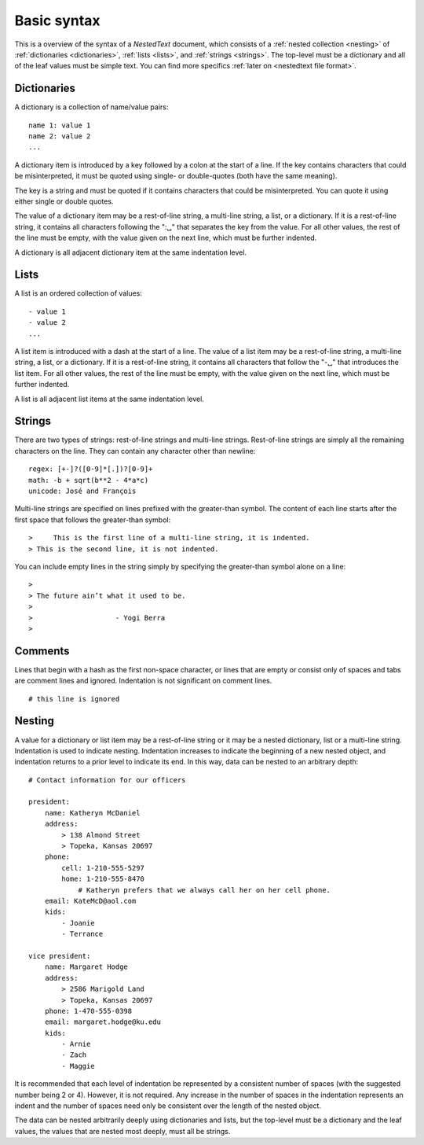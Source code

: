 ************
Basic syntax
************

This is a overview of the syntax of a *NestedText* document, which consists of 
a :ref:`nested collection <nesting>` of :ref:`dictionaries <dictionaries>`, 
:ref:`lists <lists>`, and :ref:`strings <strings>`.  The top-level must be 
a dictionary and all of the leaf values must be simple text. You can find more 
specifics :ref:`later on <nestedtext file format>`.


.. _dictionaries:

Dictionaries
============

A dictionary is a collection of name/value pairs::

    name 1: value 1
    name 2: value 2
    ...

A dictionary item is introduced by a key followed by a colon at the start 
of a line.  If the key contains characters that could be misinterpreted, it 
must be quoted using single- or double-quotes (both have the same meaning).

The key is a string and must be quoted if it contains characters that could 
be misinterpreted.  You can quote it using either single or double quotes.

The value of a dictionary item may be a rest-of-line string, a multi-line 
string, a list, or a dictionary. If it is a rest-of-line string, it contains 
all characters following the ":␣" that separates the key from the value.  
For all other values, the rest of the line must be empty, with the value 
given on the next line, which must be further indented.

A dictionary is all adjacent dictionary item at the same indentation level.


.. _lists:

Lists
=====

A list is an ordered collection of values::

    - value 1
    - value 2
    ...

A list item is introduced with a dash at the start of a line.  The value of 
a list item may be a rest-of-line string, a multi-line string, a list, or a 
dictionary. If it is a rest-of-line string, it contains all characters that 
follow the "-␣" that introduces the list item.  For all other values, the 
rest of the line must be empty, with the value given on the next line, 
which must be further indented.

A list is all adjacent list items at the same indentation level.


.. _strings:

Strings
=======

There are two types of strings: rest-of-line strings and multi-line strings.  
Rest-of-line strings are simply all the remaining characters on the line.  They 
can contain any character other than newline::

    regex: [+-]?([0-9]*[.])?[0-9]+
    math: -b + sqrt(b**2 - 4*a*c)
    unicode: José and François

Multi-line strings are specified on lines prefixed with the greater-than 
symbol.  The content of each line starts after the first space that follows 
the greater-than symbol::

    >     This is the first line of a multi-line string, it is indented.
    > This is the second line, it is not indented.

You can include empty lines in the string simply by specifying the 
greater-than symbol alone on a line::

    >
    > The future ain’t what it used to be.
    >
    >                    - Yogi Berra
    >


.. _comments:

Comments
========

Lines that begin with a hash as the first non-space character, or lines that 
are empty or consist only of spaces and tabs are comment lines and ignored.  
Indentation is not significant on comment lines.

::

    # this line is ignored


.. _nesting:

Nesting
=======

A value for a dictionary or list item may be a rest-of-line string or it may be 
a nested dictionary, list or a multi-line string.  Indentation is used to 
indicate nesting.  Indentation increases to indicate the beginning of a new 
nested object, and indentation returns to a prior level to indicate its end.  In 
this way, data can be nested to an arbitrary depth::

    # Contact information for our officers

    president:
        name: Katheryn McDaniel
        address:
            > 138 Almond Street
            > Topeka, Kansas 20697
        phone:
            cell: 1-210-555-5297
            home: 1-210-555-8470
                # Katheryn prefers that we always call her on her cell phone.
        email: KateMcD@aol.com
        kids:
            - Joanie
            - Terrance

    vice president:
        name: Margaret Hodge
        address:
            > 2586 Marigold Land
            > Topeka, Kansas 20697
        phone: 1-470-555-0398
        email: margaret.hodge@ku.edu
        kids:
            - Arnie
            - Zach
            - Maggie

It is recommended that each level of indentation be represented by a consistent 
number of spaces (with the suggested number being 2 or 4). However, it is not 
required. Any increase in the number of spaces in the indentation represents an 
indent and the number of spaces need only be consistent over the length of the 
nested object.

The data can be nested arbitrarily deeply using dictionaries and lists, but the 
top-level must be a dictionary and the leaf values, the values that are nested 
most deeply, must all be strings.
